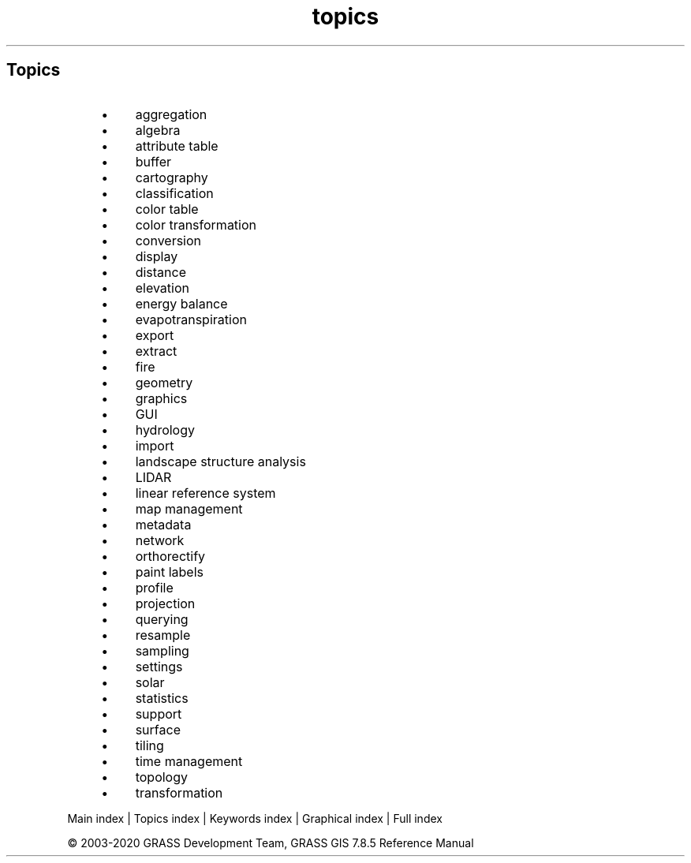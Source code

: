 .TH topics 1 "" "GRASS 7.8.5" "GRASS GIS User's Manual"
.SH Topics
.RS 4n
.IP \(bu 4n
aggregation
.IP \(bu 4n
algebra
.IP \(bu 4n
attribute table
.IP \(bu 4n
buffer
.IP \(bu 4n
cartography
.IP \(bu 4n
classification
.IP \(bu 4n
color table
.IP \(bu 4n
color transformation
.IP \(bu 4n
conversion
.IP \(bu 4n
display
.IP \(bu 4n
distance
.IP \(bu 4n
elevation
.IP \(bu 4n
energy balance
.IP \(bu 4n
evapotranspiration
.IP \(bu 4n
export
.IP \(bu 4n
extract
.IP \(bu 4n
fire
.IP \(bu 4n
geometry
.IP \(bu 4n
graphics
.IP \(bu 4n
GUI
.IP \(bu 4n
hydrology
.IP \(bu 4n
import
.IP \(bu 4n
landscape structure analysis
.IP \(bu 4n
LIDAR
.IP \(bu 4n
linear reference system
.IP \(bu 4n
map management
.IP \(bu 4n
metadata
.IP \(bu 4n
network
.IP \(bu 4n
orthorectify
.IP \(bu 4n
paint labels
.IP \(bu 4n
profile
.IP \(bu 4n
projection
.IP \(bu 4n
querying
.IP \(bu 4n
resample
.IP \(bu 4n
sampling
.IP \(bu 4n
settings
.IP \(bu 4n
solar
.IP \(bu 4n
statistics
.IP \(bu 4n
support
.IP \(bu 4n
surface
.IP \(bu 4n
tiling
.IP \(bu 4n
time management
.IP \(bu 4n
topology
.IP \(bu 4n
transformation
.RE
.PP
Main index |
Topics index |
Keywords index |
Graphical index |
Full index
.PP
© 2003\-2020
GRASS Development Team,
GRASS GIS 7.8.5 Reference Manual

